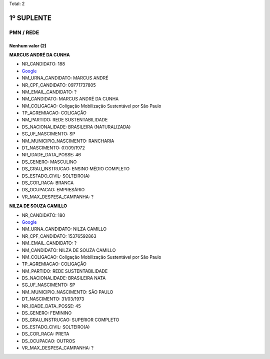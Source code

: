 Total: 2

1º SUPLENTE
===========

PMN / REDE
----------

Nenhum valor (2)
........

**MARCUS ANDRÉ DA CUNHA**

- NR_CANDIDATO: 188
- `Google <https://www.google.com/search?q=MARCUS+ANDRÉ+DA+CUNHA>`_
- NM_URNA_CANDIDATO: MARCUS ANDRÉ
- NR_CPF_CANDIDATO: 09771737805
- NM_EMAIL_CANDIDATO: ?
- NM_CANDIDATO: MARCUS ANDRÉ DA CUNHA
- NM_COLIGACAO: Coligação Mobilização Sustentável por São Paulo
- TP_AGREMIACAO: COLIGAÇÃO
- NM_PARTIDO: REDE SUSTENTABILIDADE
- DS_NACIONALIDADE: BRASILEIRA (NATURALIZADA)
- SG_UF_NASCIMENTO: SP
- NM_MUNICIPIO_NASCIMENTO: RANCHARIA
- DT_NASCIMENTO: 07/09/1972
- NR_IDADE_DATA_POSSE: 46
- DS_GENERO: MASCULINO
- DS_GRAU_INSTRUCAO: ENSINO MÉDIO COMPLETO
- DS_ESTADO_CIVIL: SOLTEIRO(A)
- DS_COR_RACA: BRANCA
- DS_OCUPACAO: EMPRESÁRIO
- VR_MAX_DESPESA_CAMPANHA: ?


**NILZA DE SOUZA CAMILLO**

- NR_CANDIDATO: 180
- `Google <https://www.google.com/search?q=NILZA+DE+SOUZA+CAMILLO>`_
- NM_URNA_CANDIDATO: NILZA CAMILLO
- NR_CPF_CANDIDATO: 15376592863
- NM_EMAIL_CANDIDATO: ?
- NM_CANDIDATO: NILZA DE SOUZA CAMILLO
- NM_COLIGACAO: Coligação Mobilização Sustentável por São Paulo
- TP_AGREMIACAO: COLIGAÇÃO
- NM_PARTIDO: REDE SUSTENTABILIDADE
- DS_NACIONALIDADE: BRASILEIRA NATA
- SG_UF_NASCIMENTO: SP
- NM_MUNICIPIO_NASCIMENTO: SÃO PAULO
- DT_NASCIMENTO: 31/03/1973
- NR_IDADE_DATA_POSSE: 45
- DS_GENERO: FEMININO
- DS_GRAU_INSTRUCAO: SUPERIOR COMPLETO
- DS_ESTADO_CIVIL: SOLTEIRO(A)
- DS_COR_RACA: PRETA
- DS_OCUPACAO: OUTROS
- VR_MAX_DESPESA_CAMPANHA: ?

